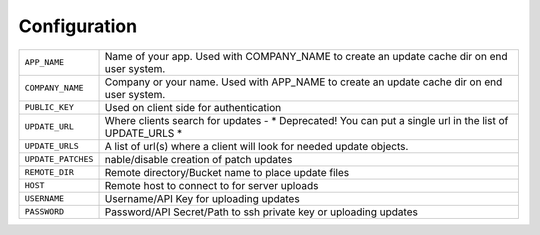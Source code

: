 .. _configuration:

Configuration
=============

.. tabularcolumns:: |p{6.5cm}|p{8.5cm}|

================================= =========================================
``APP_NAME``                      Name of your app. Used with COMPANY_NAME
                                  to create an update cache dir on end user
                                  system.
``COMPANY_NAME``                  Company or your name.  Used with APP_NAME
                                  to create an update cache dir on end user
                                  system.
``PUBLIC_KEY``                    Used on client side for authentication
``UPDATE_URL``                    Where clients search for updates
                                  - * Deprecated! You can put a single url
                                  in the list of UPDATE_URLS *
``UPDATE_URLS``                   A list of url(s) where a client will look
                                  for needed update objects.
``UPDATE_PATCHES``                nable/disable creation of patch updates
``REMOTE_DIR``                    Remote directory/Bucket name to place
                                  update files
``HOST``                          Remote host to connect to for server
                                  uploads
``USERNAME``                      Username/API Key for uploading updates
``PASSWORD``                      Password/API Secret/Path to ssh private
                                  key or uploading updates
================================= =========================================